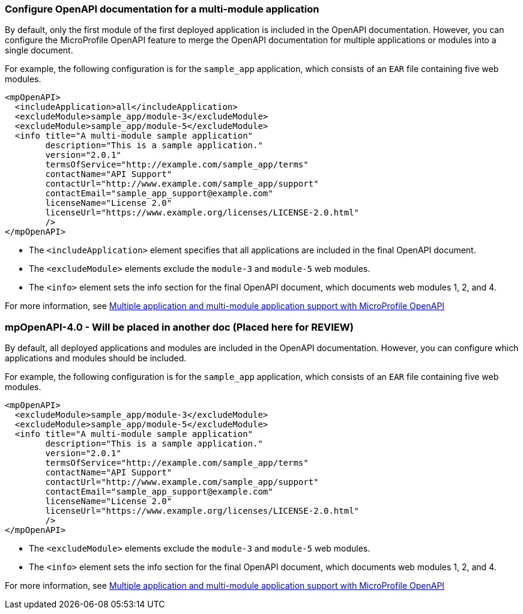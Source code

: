 
=== Configure OpenAPI documentation for a multi-module application

// This example only applies to 2.0 forward, and so the file and directory must be manually copied and applied to any new versions. Copy the directory and file and change the directory name to reflect the new feature version, for example `mpOpenAPI-3.2`.

By default, only the first module of the first deployed application is included in the OpenAPI documentation. However, you can configure the MicroProfile OpenAPI feature to merge the OpenAPI documentation for multiple applications or modules into a single document.

For example, the following configuration is for the `sample_app` application, which consists of an `EAR` file containing five web modules.

[source,xml]
----
<mpOpenAPI>
  <includeApplication>all</includeApplication>
  <excludeModule>sample_app/module-3</excludeModule>
  <excludeModule>sample_app/module-5</excludeModule>
  <info title="A multi-module sample application"
        description="This is a sample application."
        version="2.0.1"
        termsOfService="http://example.com/sample_app/terms"
        contactName="API Support"
        contactUrl="http://www.example.com/sample_app/support"
        contactEmail="sample_app_support@example.com"
        licenseName="License 2.0"
        licenseUrl="https://www.example.org/licenses/LICENSE-2.0.html"
        />
</mpOpenAPI>
----

- The `<includeApplication>` element specifies that all applications are included in the final OpenAPI document.

- The `<excludeModule>` elements exclude the `module-3` and `module-5` web modules.

- The `<info>` element sets the info section for the final OpenAPI document, which documents web modules 1, 2, and 4.

For more information, see xref:ROOT:documentation-openapi.adoc#multi-module[Multiple application and multi-module application support with MicroProfile OpenAPI]


=== mpOpenAPI-4.0 - Will be placed in another doc (Placed here for REVIEW)

By default, all deployed applications and modules are included in the OpenAPI documentation. However, you can configure which applications and modules should be included.

For example, the following configuration is for the `sample_app` application, which consists of an `EAR` file containing five web modules.

[source,xml]
----
<mpOpenAPI>
  <excludeModule>sample_app/module-3</excludeModule>
  <excludeModule>sample_app/module-5</excludeModule>
  <info title="A multi-module sample application"
        description="This is a sample application."
        version="2.0.1"
        termsOfService="http://example.com/sample_app/terms"
        contactName="API Support"
        contactUrl="http://www.example.com/sample_app/support"
        contactEmail="sample_app_support@example.com"
        licenseName="License 2.0"
        licenseUrl="https://www.example.org/licenses/LICENSE-2.0.html"
        />
</mpOpenAPI>
----

- The `<excludeModule>` elements exclude the `module-3` and `module-5` web modules.

- The `<info>` element sets the info section for the final OpenAPI document, which documents web modules 1, 2, and 4.

For more information, see xref:ROOT:documentation-openapi.adoc#multi-module[Multiple application and multi-module application support with MicroProfile OpenAPI]

